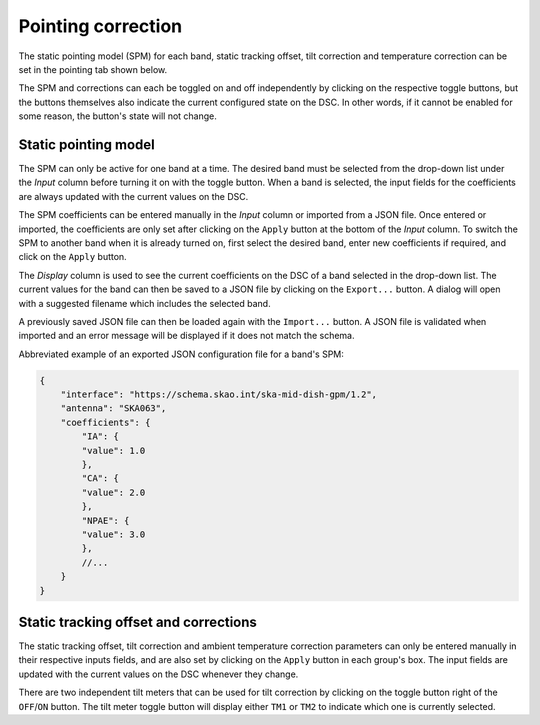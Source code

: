 ===================
Pointing correction
===================

The static pointing model (SPM) for each band, static tracking offset, tilt correction and temperature correction can be set in the pointing tab shown below. 

.. image:: /img/Screenshot-point_tab.png

The SPM and corrections can each be toggled on and off independently by clicking on the respective toggle buttons, but the buttons themselves also indicate the current configured state on the DSC. In other words, if it cannot be enabled for some reason, the button's state will not change.

Static pointing model
---------------------

The SPM can only be active for one band at a time. The desired band must be selected from the drop-down list under the `Input` column before turning it on with the toggle button. When a band is selected, the input fields for the coefficients are always updated with the current values on the DSC.

The SPM coefficients can be entered manually in the `Input` column or imported from a JSON file. Once entered or imported, the coefficients are only set after clicking on the ``Apply`` button at the bottom of the `Input` column. To switch the SPM to another band when it is already turned on, first select the desired band, enter new coefficients if required, and click on the ``Apply`` button.

The `Display` column is used to see the current coefficients on the DSC of a band selected in the drop-down list. The current values for the band can then be saved to a JSON file by clicking on the ``Export...`` button. A dialog will open with a suggested filename which includes the selected band.

.. image:: /img/Screenshot-point_export.png

A previously saved JSON file can then be loaded again with the ``Import...`` button. A JSON file is validated when imported and an error message will be displayed if it does not match the schema. 

Abbreviated example of an exported JSON configuration file for a band's SPM:
    
.. code-block:: json

    {
        "interface": "https://schema.skao.int/ska-mid-dish-gpm/1.2",
        "antenna": "SKA063",
        "coefficients": {
            "IA": {
            "value": 1.0
            },
            "CA": {
            "value": 2.0
            },
            "NPAE": {
            "value": 3.0
            },
            //...
        }
    }

Static tracking offset and corrections
--------------------------------------

The static tracking offset, tilt correction and ambient temperature correction parameters can only be entered manually in their respective inputs fields, and are also set by clicking on the ``Apply`` button in each group's box. The input fields are updated with the current values on the DSC whenever they change.

There are two independent tilt meters that can be used for tilt correction by clicking on the toggle button right of the ``OFF``\/``ON`` button. The tilt meter toggle button will display either ``TM1`` or ``TM2`` to indicate which one is currently selected. 